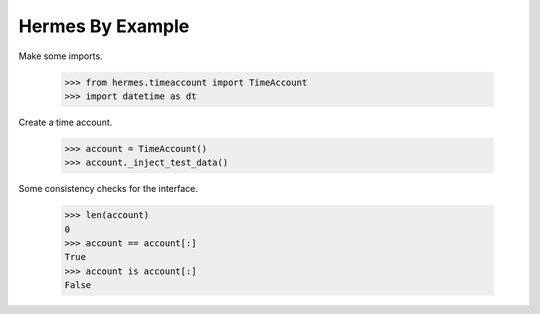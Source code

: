 Hermes By Example
-----------------

Make some imports.

    >>> from hermes.timeaccount import TimeAccount
    >>> import datetime as dt

Create a time account.

    >>> account = TimeAccount()
    >>> account._inject_test_data()

Some consistency checks for the interface.

    >>> len(account)
    0
    >>> account == account[:]
    True
    >>> account is account[:]
    False

